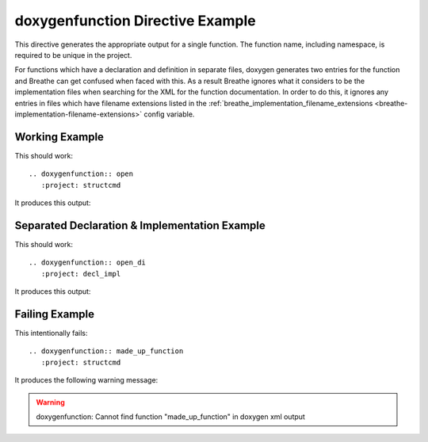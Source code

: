 
.. _function-example:

doxygenfunction Directive Example
=================================

This directive generates the appropriate output for a single function. The
function name, including namespace,  is required to be unique in the project.

For functions which have a declaration and definition in separate files, doxygen
generates two entries for the function and Breathe can get confused when faced
with this. As a result Breathe ignores what it considers to be the
implementation files when searching for the XML for the function documentation.
In order to do this, it ignores any entries in files which have filename
extensions listed in the :ref:`breathe_implementation_filename_extensions
<breathe-implementation-filename-extensions>` config variable.

Working Example
---------------

.. cpp:namespace:: @ex_function_example

This should work::

   .. doxygenfunction:: open
      :project: structcmd

It produces this output:

.. doxygenfunction:: open
   :project: structcmd

Separated Declaration & Implementation Example
----------------------------------------------

.. cpp:namespace:: @ex_function_separated

This should work::

   .. doxygenfunction:: open_di
      :project: decl_impl

It produces this output:

.. doxygenfunction:: open_di
   :project: decl_impl

Failing Example
---------------

.. cpp:namespace:: @ex_function_failing

This intentionally fails::

   .. doxygenfunction:: made_up_function
      :project: structcmd

It produces the following warning message:

.. warning:: doxygenfunction: Cannot find function "made_up_function" in doxygen xml output

